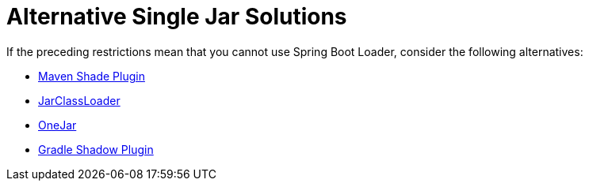 [[alternatives]]
= Alternative Single Jar Solutions
:page-section-summary-toc: 1

If the preceding restrictions mean that you cannot use Spring Boot Loader, consider the following alternatives:

* https://maven.apache.org/plugins/maven-shade-plugin/[Maven Shade Plugin]
* http://www.jdotsoft.com/JarClassLoader.php[JarClassLoader]
* https://sourceforge.net/projects/one-jar/[OneJar]
* https://imperceptiblethoughts.com/shadow/[Gradle Shadow Plugin]

